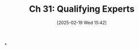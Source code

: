 #+title:      Ch 31: Qualifying Experts
#+date:       [2025-02-19 Wed 15:42]
#+filetags:   :ch:expert:hornbook:notebook:qualifying:trial:witnesses:
#+identifier: 20250219T154222
#+signature:  27=31

*
